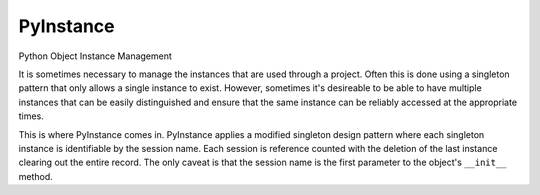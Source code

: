 **********
PyInstance
**********

Python Object Instance Management

It is sometimes necessary to manage the instances that are used through a project.
Often this is done using a singleton pattern that only allows a single instance to
exist. However, sometimes it's desireable to be able to have multiple instances that
can be easily distinguished and ensure that the same instance can be reliably accessed
at the appropriate times.

This is where PyInstance comes in. PyInstance applies a modified singleton design
pattern where each singleton instance is identifiable by the session name. Each
session is reference counted with the deletion of the last instance clearing out
the entire record. The only caveat is that the session name is the first parameter
to the object's ``__init__`` method.
